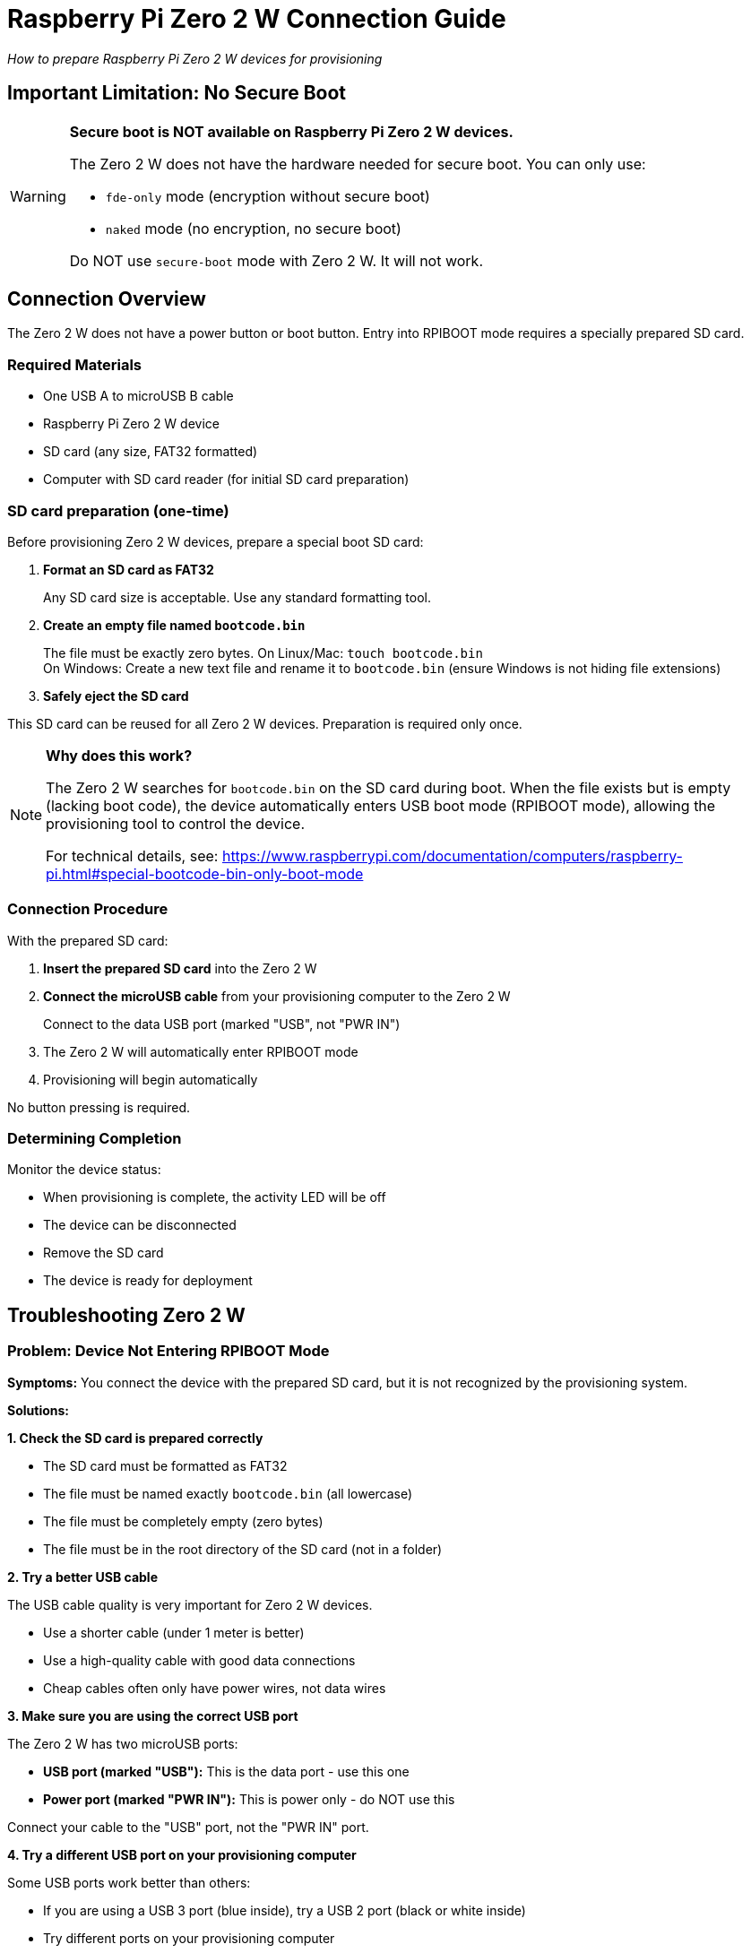 = Raspberry Pi Zero 2 W Connection Guide

_How to prepare Raspberry Pi Zero 2 W devices for provisioning_

== Important Limitation: No Secure Boot

[WARNING]
====
*Secure boot is NOT available on Raspberry Pi Zero 2 W devices.*

The Zero 2 W does not have the hardware needed for secure boot. You can only use:

* `fde-only` mode (encryption without secure boot)
* `naked` mode (no encryption, no secure boot)

Do NOT use `secure-boot` mode with Zero 2 W. It will not work.
====

== Connection Overview

The Zero 2 W does not have a power button or boot button. Entry into RPIBOOT mode requires a specially prepared SD card.

=== Required Materials

* One USB A to microUSB B cable
* Raspberry Pi Zero 2 W device
* SD card (any size, FAT32 formatted)
* Computer with SD card reader (for initial SD card preparation)

=== SD card preparation (one-time)

Before provisioning Zero 2 W devices, prepare a special boot SD card:

1. *Format an SD card as FAT32*
+
Any SD card size is acceptable. Use any standard formatting tool.

2. *Create an empty file named `bootcode.bin`*
+
The file must be exactly zero bytes. On Linux/Mac: `touch bootcode.bin` +
On Windows: Create a new text file and rename it to `bootcode.bin` (ensure Windows is not hiding file extensions)

3. *Safely eject the SD card*

This SD card can be reused for all Zero 2 W devices. Preparation is required only once.

[NOTE]
====
*Why does this work?*

The Zero 2 W searches for `bootcode.bin` on the SD card during boot. When the file exists but is empty (lacking boot code), the device automatically enters USB boot mode (RPIBOOT mode), allowing the provisioning tool to control the device.

For technical details, see: https://www.raspberrypi.com/documentation/computers/raspberry-pi.html#special-bootcode-bin-only-boot-mode
====

=== Connection Procedure

With the prepared SD card:

1. *Insert the prepared SD card* into the Zero 2 W

2. *Connect the microUSB cable* from your provisioning computer to the Zero 2 W
+
Connect to the data USB port (marked "USB", not "PWR IN")

3. The Zero 2 W will automatically enter RPIBOOT mode

4. Provisioning will begin automatically

No button pressing is required.

=== Determining Completion

Monitor the device status:

* When provisioning is complete, the activity LED will be off
* The device can be disconnected
* Remove the SD card
* The device is ready for deployment

== Troubleshooting Zero 2 W

=== Problem: Device Not Entering RPIBOOT Mode

*Symptoms:* You connect the device with the prepared SD card, but it is not recognized by the provisioning system.

*Solutions:*

*1. Check the SD card is prepared correctly*

* The SD card must be formatted as FAT32
* The file must be named exactly `bootcode.bin` (all lowercase)
* The file must be completely empty (zero bytes)
* The file must be in the root directory of the SD card (not in a folder)

*2. Try a better USB cable*

The USB cable quality is very important for Zero 2 W devices.

* Use a shorter cable (under 1 meter is better)
* Use a high-quality cable with good data connections
* Cheap cables often only have power wires, not data wires

*3. Make sure you are using the correct USB port*

The Zero 2 W has two microUSB ports:

* *USB port (marked "USB"):* This is the data port - use this one
* *Power port (marked "PWR IN"):* This is power only - do NOT use this

Connect your cable to the "USB" port, not the "PWR IN" port.

*4. Try a different USB port on your provisioning computer*

Some USB ports work better than others:

* If you are using a USB 3 port (blue inside), try a USB 2 port (black or white inside)
* Try different ports on your provisioning computer
* Avoid using USB hubs if possible

*5. Boot the device first with Raspberry Pi OS*

Some Zero 2 W devices need to be booted once with Raspberry Pi OS before USB boot mode works correctly.

This is a known issue: https://github.com/raspberrypi/usbboot/issues/101#issuecomment-983641043

*How to do this:*

1. Get an SD card (different from your bootcode.bin card)
2. Install recent Raspberry Pi OS on it (using Raspberry Pi Imager)
3. Put the SD card in the Zero 2 W
4. Boot the Zero 2 W normally (let it fully start up)
5. Shut it down
6. Remove the OS SD card
7. Insert your prepared bootcode.bin SD card
8. Try the RPIBOOT connection process again

After this, USB boot mode should work normally.

=== Problem: SD card not working

*Symptoms:* You have created the bootcode.bin file, but the device still does not enter RPIBOOT mode.

*Solutions:*

* *Check the file is truly empty:* The file size must be exactly 0 bytes. Check the file properties.
* *Check for hidden extensions:* On Windows, make sure the file is not actually named `bootcode.bin.txt`. Enable "File name extensions" in Windows Explorer to see the real name.
* *Try a different SD card:* Some SD cards do not work well. Try a different card.
* *Reformat the SD card:* Use the official SD card formatter tool from the SD Association: https://www.sdcard.org/downloads/formatter/

=== Problem: Provisioning Fails With Errors

*Symptoms:* The device connects but provisioning fails with errors.

*Solutions:*

* *Check your security mode:* Make sure you are NOT using `secure-boot` mode (it is not supported)
* *Use `fde-only` or `naked`:* These are the only supported modes for Zero 2 W
* *Check the logs:* See the main troubleshooting section in the README

== Summary

*Remember for Zero 2 W:*

* *NO secure boot support* - use `fde-only` or `naked` mode only
* *Special SD card required* - need SD card with empty `bootcode.bin` file
* *Correct USB port* - use the "USB" port, not "PWR IN"
* *Cable quality matters* - use short, high-quality cables
* *USB port matters* - try USB 2 ports if USB 3 does not work
* *May need first boot* - boot with Raspberry Pi OS once if USB boot fails

*One-time preparation*

1. Format SD card as FAT32
2. Create empty file named `bootcode.bin` on the SD card
3. Reuse this SD card for all Zero 2 W devices

*Connection process:*

1. Insert prepared SD card into Zero 2 W
2. Connect microUSB cable to "USB" port (not "PWR IN")
3. Device automatically enters RPIBOOT mode
4. Wait for provisioning to complete
5. Remove SD card when done